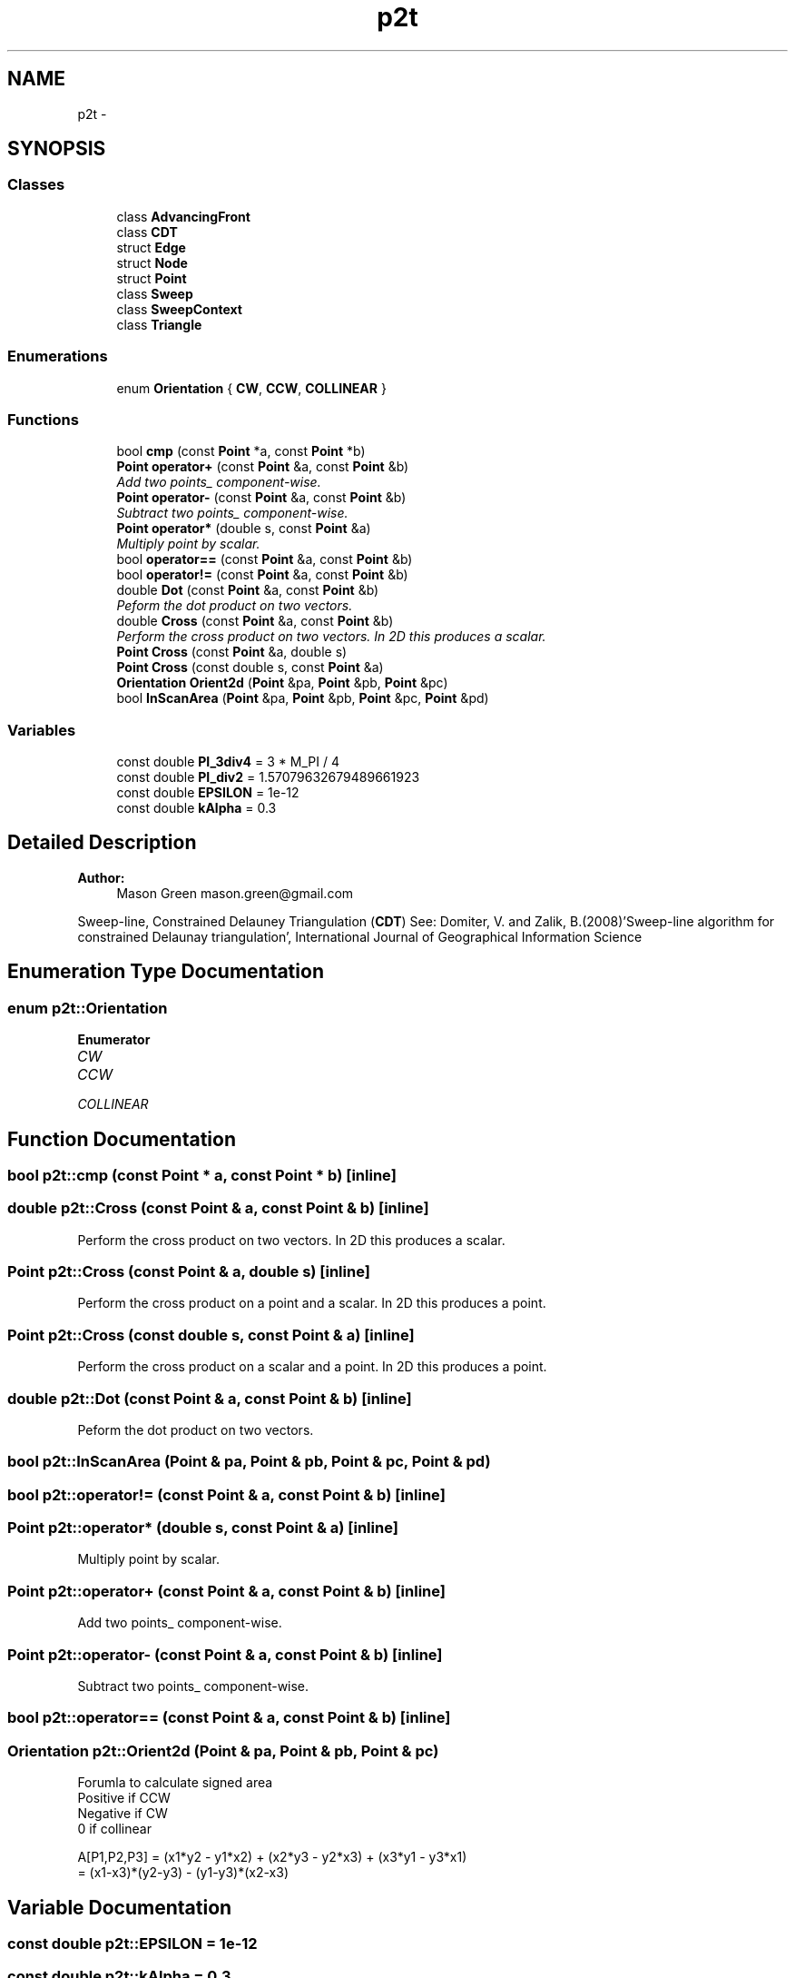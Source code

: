 .TH "p2t" 3 "Sat Dec 26 2015" "Version v0.1" "GEngine" \" -*- nroff -*-
.ad l
.nh
.SH NAME
p2t \- 
.SH SYNOPSIS
.br
.PP
.SS "Classes"

.in +1c
.ti -1c
.RI "class \fBAdvancingFront\fP"
.br
.ti -1c
.RI "class \fBCDT\fP"
.br
.ti -1c
.RI "struct \fBEdge\fP"
.br
.ti -1c
.RI "struct \fBNode\fP"
.br
.ti -1c
.RI "struct \fBPoint\fP"
.br
.ti -1c
.RI "class \fBSweep\fP"
.br
.ti -1c
.RI "class \fBSweepContext\fP"
.br
.ti -1c
.RI "class \fBTriangle\fP"
.br
.in -1c
.SS "Enumerations"

.in +1c
.ti -1c
.RI "enum \fBOrientation\fP { \fBCW\fP, \fBCCW\fP, \fBCOLLINEAR\fP }"
.br
.in -1c
.SS "Functions"

.in +1c
.ti -1c
.RI "bool \fBcmp\fP (const \fBPoint\fP *a, const \fBPoint\fP *b)"
.br
.ti -1c
.RI "\fBPoint\fP \fBoperator+\fP (const \fBPoint\fP &a, const \fBPoint\fP &b)"
.br
.RI "\fIAdd two points_ component-wise\&. \fP"
.ti -1c
.RI "\fBPoint\fP \fBoperator\-\fP (const \fBPoint\fP &a, const \fBPoint\fP &b)"
.br
.RI "\fISubtract two points_ component-wise\&. \fP"
.ti -1c
.RI "\fBPoint\fP \fBoperator*\fP (double s, const \fBPoint\fP &a)"
.br
.RI "\fIMultiply point by scalar\&. \fP"
.ti -1c
.RI "bool \fBoperator==\fP (const \fBPoint\fP &a, const \fBPoint\fP &b)"
.br
.ti -1c
.RI "bool \fBoperator!=\fP (const \fBPoint\fP &a, const \fBPoint\fP &b)"
.br
.ti -1c
.RI "double \fBDot\fP (const \fBPoint\fP &a, const \fBPoint\fP &b)"
.br
.RI "\fIPeform the dot product on two vectors\&. \fP"
.ti -1c
.RI "double \fBCross\fP (const \fBPoint\fP &a, const \fBPoint\fP &b)"
.br
.RI "\fIPerform the cross product on two vectors\&. In 2D this produces a scalar\&. \fP"
.ti -1c
.RI "\fBPoint\fP \fBCross\fP (const \fBPoint\fP &a, double s)"
.br
.ti -1c
.RI "\fBPoint\fP \fBCross\fP (const double s, const \fBPoint\fP &a)"
.br
.ti -1c
.RI "\fBOrientation\fP \fBOrient2d\fP (\fBPoint\fP &pa, \fBPoint\fP &pb, \fBPoint\fP &pc)"
.br
.ti -1c
.RI "bool \fBInScanArea\fP (\fBPoint\fP &pa, \fBPoint\fP &pb, \fBPoint\fP &pc, \fBPoint\fP &pd)"
.br
.in -1c
.SS "Variables"

.in +1c
.ti -1c
.RI "const double \fBPI_3div4\fP = 3 * M_PI / 4"
.br
.ti -1c
.RI "const double \fBPI_div2\fP = 1\&.57079632679489661923"
.br
.ti -1c
.RI "const double \fBEPSILON\fP = 1e\-12"
.br
.ti -1c
.RI "const double \fBkAlpha\fP = 0\&.3"
.br
.in -1c
.SH "Detailed Description"
.PP 

.PP
\fBAuthor:\fP
.RS 4
Mason Green mason.green@gmail.com
.RE
.PP
Sweep-line, Constrained Delauney Triangulation (\fBCDT\fP) See: Domiter, V\&. and Zalik, B\&.(2008)'Sweep-line algorithm for constrained Delaunay triangulation', International Journal of Geographical Information Science
.PP
'FlipScan' Constrained \fBEdge\fP Algorithm invented by Thomas 흂l?, thahlen@gmail.com 
.SH "Enumeration Type Documentation"
.PP 
.SS "enum \fBp2t::Orientation\fP"

.PP
\fBEnumerator\fP
.in +1c
.TP
\fB\fICW \fP\fP
.TP
\fB\fICCW \fP\fP
.TP
\fB\fICOLLINEAR \fP\fP
.SH "Function Documentation"
.PP 
.SS "bool p2t::cmp (const \fBPoint\fP * a, const \fBPoint\fP * b)\fC [inline]\fP"

.SS "double p2t::Cross (const \fBPoint\fP & a, const \fBPoint\fP & b)\fC [inline]\fP"

.PP
Perform the cross product on two vectors\&. In 2D this produces a scalar\&. 
.SS "\fBPoint\fP p2t::Cross (const \fBPoint\fP & a, double s)\fC [inline]\fP"
Perform the cross product on a point and a scalar\&. In 2D this produces a point\&. 
.SS "\fBPoint\fP p2t::Cross (const double s, const \fBPoint\fP & a)\fC [inline]\fP"
Perform the cross product on a scalar and a point\&. In 2D this produces a point\&. 
.SS "double p2t::Dot (const \fBPoint\fP & a, const \fBPoint\fP & b)\fC [inline]\fP"

.PP
Peform the dot product on two vectors\&. 
.SS "bool p2t::InScanArea (\fBPoint\fP & pa, \fBPoint\fP & pb, \fBPoint\fP & pc, \fBPoint\fP & pd)"

.SS "bool p2t::operator!= (const \fBPoint\fP & a, const \fBPoint\fP & b)\fC [inline]\fP"

.SS "\fBPoint\fP p2t::operator* (double s, const \fBPoint\fP & a)\fC [inline]\fP"

.PP
Multiply point by scalar\&. 
.SS "\fBPoint\fP p2t::operator+ (const \fBPoint\fP & a, const \fBPoint\fP & b)\fC [inline]\fP"

.PP
Add two points_ component-wise\&. 
.SS "\fBPoint\fP p2t::operator\- (const \fBPoint\fP & a, const \fBPoint\fP & b)\fC [inline]\fP"

.PP
Subtract two points_ component-wise\&. 
.SS "bool p2t::operator== (const \fBPoint\fP & a, const \fBPoint\fP & b)\fC [inline]\fP"

.SS "\fBOrientation\fP p2t::Orient2d (\fBPoint\fP & pa, \fBPoint\fP & pb, \fBPoint\fP & pc)"
Forumla to calculate signed area
.br
 Positive if CCW
.br
 Negative if CW
.br
 0 if collinear
.br
 
.PP
.nf

A[P1,P2,P3]  =  (x1*y2 - y1*x2) + (x2*y3 - y2*x3) + (x3*y1 - y3*x1)
             =  (x1-x3)*(y2-y3) - (y1-y3)*(x2-x3)
.fi
.PP
 
.SH "Variable Documentation"
.PP 
.SS "const double p2t::EPSILON = 1e\-12"

.SS "const double p2t::kAlpha = 0\&.3"

.SS "const double p2t::PI_3div4 = 3 * M_PI / 4"

.SS "const double p2t::PI_div2 = 1\&.57079632679489661923"

.SH "Author"
.PP 
Generated automatically by Doxygen for GEngine from the source code\&.
